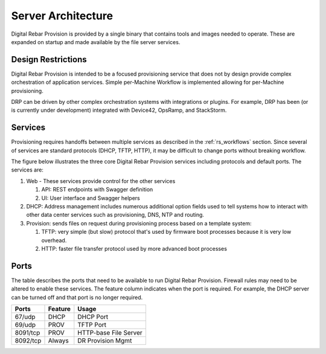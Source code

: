 .. Copyright (c) 2017 RackN Inc.
.. Licensed under the Apache License, Version 2.0 (the "License");
.. Digital Rebar Provision documentation under Digital Rebar master license
.. index::
  pair: Digital Rebar Provision; Server Architecture

.. _rs_server_architecture:

Server Architecture
===================

Digital Rebar Provision is provided by a single binary that contains tools and images needed to operate.
These are expanded on startup and made available by the file server services.

.. _rs_design_restriction:

Design Restrictions
-------------------

Digital Rebar Provision is intended to be a focused provisioning service that does not by design provide complex orchestration of application services.  Simple per-Machine Workflow is implemented allowing for per-Machine provisioning.

DRP can be driven by other complex orchestration systems with integrations or plugins.  For example, DRP has been (or is currently under development) integrated with Device42, OpsRamp, and StackStorm.  

.. _rs_arch_services:

Services
--------

Provisioning requires handoffs between multiple services as described in the :ref:`rs_workflows` section.  Since several of services are standard protocols (DHCP, TFTP, HTTP), it may be difficult to change ports without breaking workflow.

The figure below illustrates the three core Digital Rebar Provision services including protocols and default ports.  The services are:

#. Web - These services provide control for the other services

   #. API: REST endpoints with Swagger definition
   #. UI: User interface and Swagger helpers

#. DHCP: Address management includes numerous additional option fields used to tell systems how to interact with other data center services such as provisioning, DNS, NTP and routing.

#. Provision: sends files on request during provisioning process based on a template system:

   #. TFTP: very simple (but slow) protocol that's used by firmware boot processes because it is very low overhead.
   #. HTTP: faster file transfer protocol used by more advanced boot processes


.. figure::  ../images/core_services.png
   :alt: Core Digital Rebar Provision Services
   :target: https://docs.google.com/drawings/d/1SVGGwQZxopiVEYjIM3FXC92yG4DKCCejRBDNMsHmxKE/edit?usp=sharing


.. _rs_arch_ports:

Ports
-----

The table describes the ports that need to be available to run Digital Rebar Provision.  Firewall rules may need to be altered to enable these services.  The feature column indicates when the port is required.  For example, the DHCP server can be turned off and that port is no longer required.

========  =======   =====================
Ports     Feature   Usage
========  =======   =====================
67/udp    DHCP      DHCP Port
69/udp    PROV      TFTP Port
8091/tcp  PROV      HTTP-base File Server
8092/tcp  Always    DR Provision Mgmt
========  =======   =====================


